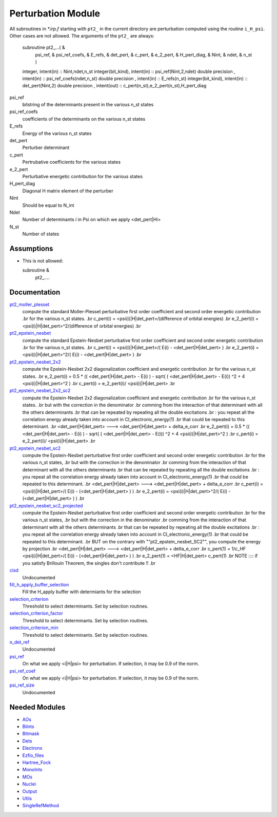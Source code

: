 ===================
Perturbation Module
===================


All subroutines in `*.irp.f` starting with ``pt2_`` in the current directory are
perturbation computed using the routine ``i_H_psi``. Other cases are not allowed.
The arguments of the ``pt2_`` are always:

  subroutine pt2_...(                                                &
      psi_ref,                                                       &
      psi_ref_coefs,                                                 &
      E_refs,                                                        &
      det_pert,                                                      &
      c_pert,                                                        &
      e_2_pert,                                                      &
      H_pert_diag,                                                   &
      Nint,                                                          &
      ndet,                                                          &
      n_st )


  integer, intent(in) :: Nint,ndet,n_st
  integer(bit_kind), intent(in)  :: psi_ref(Nint,2,ndet)
  double precision , intent(in)  :: psi_ref_coefs(ndet,n_st)
  double precision , intent(in)  :: E_refs(n_st)
  integer(bit_kind), intent(in)  :: det_pert(Nint,2)
  double precision , intent(out) :: c_pert(n_st),e_2_pert(n_st),H_pert_diag


psi_ref
  bitstring of the determinants present in the various n_st states
 
psi_ref_coefs
  coefficients of the determinants on the various n_st states
 
E_refs
  Energy of the various n_st states
 
det_pert
  Perturber determinant

c_pert
  Pertrubative coefficients for the various states
 
e_2_pert
  Perturbative energetic contribution for the various states

H_pert_diag
  Diagonal H matrix element of the perturber

Nint
  Should be equal to N_int

Ndet
  Number of determinants `i` in Psi on which we apply <det_pert|Hi>

N_st
  Number of states





Assumptions
===========

.. Do not edit this section. It was auto-generated from the
.. NEEDED_MODULES file.

* This is not allowed:

  subroutine &
    pt2_....




Documentation
=============

.. Do not edit this section. It was auto-generated from the
.. NEEDED_MODULES file.

`pt2_moller_plesset <http://github.com/LCPQ/quantum_package/tree/master/src/Perturbation/Moller_plesset.irp.f#L1>`_
  compute the standard Moller-Plesset perturbative first order coefficient and second order energetic contribution
  .br
  for the various n_st states.
  .br
  c_pert(i) = <psi(i)|H|det_pert>/(difference of orbital energies)
  .br
  e_2_pert(i) = <psi(i)|H|det_pert>^2/(difference of orbital energies)
  .br

`pt2_epstein_nesbet <http://github.com/LCPQ/quantum_package/tree/master/src/Perturbation/epstein_nesbet.irp.f#L1>`_
  compute the standard Epstein-Nesbet perturbative first order coefficient and second order energetic contribution
  .br
  for the various n_st states.
  .br
  c_pert(i) = <psi(i)|H|det_pert>/( E(i) - <det_pert|H|det_pert> )
  .br
  e_2_pert(i) = <psi(i)|H|det_pert>^2/( E(i) - <det_pert|H|det_pert> )
  .br

`pt2_epstein_nesbet_2x2 <http://github.com/LCPQ/quantum_package/tree/master/src/Perturbation/epstein_nesbet.irp.f#L38>`_
  compute the Epstein-Nesbet 2x2 diagonalization coefficient and energetic contribution
  .br
  for the various n_st states.
  .br
  e_2_pert(i) = 0.5 * (( <det_pert|H|det_pert> -  E(i) )  - sqrt( ( <det_pert|H|det_pert> -  E(i)) ^2 + 4 <psi(i)|H|det_pert>^2  )
  .br
  c_pert(i) = e_2_pert(i)/ <psi(i)|H|det_pert>
  .br

`pt2_epstein_nesbet_2x2_sc2 <http://github.com/LCPQ/quantum_package/tree/master/src/Perturbation/epstein_nesbet.irp.f#L129>`_
  compute the Epstein-Nesbet 2x2 diagonalization coefficient and energetic contribution
  .br
  for the various n_st states.
  .br
  but  with the correction in the denominator
  .br
  comming from the interaction of that determinant with all the others determinants
  .br
  that can be repeated by repeating all the double excitations
  .br
  : you repeat all the correlation energy already taken into account in CI_electronic_energy(1)
  .br
  that could be repeated to this determinant.
  .br
  <det_pert|H|det_pert> --->  <det_pert|H|det_pert> + delta_e_corr
  .br
  e_2_pert(i) = 0.5 * (( <det_pert|H|det_pert> -  E(i) )  - sqrt( ( <det_pert|H|det_pert> -  E(i)) ^2 + 4 <psi(i)|H|det_pert>^2  )
  .br
  c_pert(i) = e_2_pert(i)/ <psi(i)|H|det_pert>
  .br

`pt2_epstein_nesbet_sc2 <http://github.com/LCPQ/quantum_package/tree/master/src/Perturbation/epstein_nesbet.irp.f#L75>`_
  compute the Epstein-Nesbet perturbative first order coefficient and second order energetic contribution
  .br
  for the various n_st states,
  .br
  but  with the correction in the denominator
  .br
  comming from the interaction of that determinant with all the others determinants
  .br
  that can be repeated by repeating all the double excitations
  .br
  : you repeat all the correlation energy already taken into account in CI_electronic_energy(1)
  .br
  that could be repeated to this determinant.
  .br
  <det_pert|H|det_pert> --->  <det_pert|H|det_pert> + delta_e_corr
  .br
  c_pert(i) = <psi(i)|H|det_pert>/( E(i) - (<det_pert|H|det_pert> ) )
  .br
  e_2_pert(i) = <psi(i)|H|det_pert>^2/( E(i) - (<det_pert|H|det_pert> ) )
  .br

`pt2_epstein_nesbet_sc2_projected <http://github.com/LCPQ/quantum_package/tree/master/src/Perturbation/epstein_nesbet.irp.f#L185>`_
  compute the Epstein-Nesbet perturbative first order coefficient and second order energetic contribution
  .br
  for the various n_st states,
  .br
  but  with the correction in the denominator
  .br
  comming from the interaction of that determinant with all the others determinants
  .br
  that can be repeated by repeating all the double excitations
  .br
  : you repeat all the correlation energy already taken into account in CI_electronic_energy(1)
  .br
  that could be repeated to this determinant.
  .br
  BUT on the contrary with ""pt2_epstein_nesbet_SC2"", you compute the energy by projection
  .br
  <det_pert|H|det_pert> --->  <det_pert|H|det_pert> + delta_e_corr
  .br
  c_pert(1) = 1/c_HF <psi(i)|H|det_pert>/( E(i) - (<det_pert|H|det_pert> ) )
  .br
  e_2_pert(1) = <HF|H|det_pert> c_pert(1)
  .br
  NOTE :::: if you satisfy Brillouin Theorem, the singles don't contribute !!
  .br

`cisd <http://github.com/LCPQ/quantum_package/tree/master/src/Perturbation/perturbation_test.irp.f#L1>`_
  Undocumented

`fill_h_apply_buffer_selection <http://github.com/LCPQ/quantum_package/tree/master/src/Perturbation/selection.irp.f#L1>`_
  Fill the H_apply buffer with determiants for the selection

`selection_criterion <http://github.com/LCPQ/quantum_package/tree/master/src/Perturbation/selection.irp.f#L67>`_
  Threshold to select determinants. Set by selection routines.

`selection_criterion_factor <http://github.com/LCPQ/quantum_package/tree/master/src/Perturbation/selection.irp.f#L69>`_
  Threshold to select determinants. Set by selection routines.

`selection_criterion_min <http://github.com/LCPQ/quantum_package/tree/master/src/Perturbation/selection.irp.f#L68>`_
  Threshold to select determinants. Set by selection routines.

`n_det_ref <http://github.com/LCPQ/quantum_package/tree/master/src/Perturbation/temporary_stuff.irp.f#L11>`_
  Undocumented

`psi_ref <http://github.com/LCPQ/quantum_package/tree/master/src/Perturbation/temporary_stuff.irp.f#L16>`_
  On what we apply <i|H|psi> for perturbation. If selection, it may be 0.9 of the norm.

`psi_ref_coef <http://github.com/LCPQ/quantum_package/tree/master/src/Perturbation/temporary_stuff.irp.f#L17>`_
  On what we apply <i|H|psi> for perturbation. If selection, it may be 0.9 of the norm.

`psi_ref_size <http://github.com/LCPQ/quantum_package/tree/master/src/Perturbation/temporary_stuff.irp.f#L7>`_
  Undocumented



Needed Modules
==============

.. Do not edit this section. It was auto-generated from the
.. NEEDED_MODULES file.

* `AOs <http://github.com/LCPQ/quantum_package/tree/master/src/AOs>`_
* `BiInts <http://github.com/LCPQ/quantum_package/tree/master/src/BiInts>`_
* `Bitmask <http://github.com/LCPQ/quantum_package/tree/master/src/Bitmask>`_
* `Dets <http://github.com/LCPQ/quantum_package/tree/master/src/Dets>`_
* `Electrons <http://github.com/LCPQ/quantum_package/tree/master/src/Electrons>`_
* `Ezfio_files <http://github.com/LCPQ/quantum_package/tree/master/src/Ezfio_files>`_
* `Hartree_Fock <http://github.com/LCPQ/quantum_package/tree/master/src/Hartree_Fock>`_
* `MonoInts <http://github.com/LCPQ/quantum_package/tree/master/src/MonoInts>`_
* `MOs <http://github.com/LCPQ/quantum_package/tree/master/src/MOs>`_
* `Nuclei <http://github.com/LCPQ/quantum_package/tree/master/src/Nuclei>`_
* `Output <http://github.com/LCPQ/quantum_package/tree/master/src/Output>`_
* `Utils <http://github.com/LCPQ/quantum_package/tree/master/src/Utils>`_
* `SingleRefMethod <http://github.com/LCPQ/quantum_package/tree/master/src/SingleRefMethod>`_

